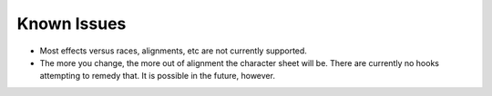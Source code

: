 Known Issues
============

- Most effects versus races, alignments, etc are not currently supported.
- The more you change, the more out of alignment the character sheet will be. There are currently no hooks attempting to remedy that. It is possible in the future, however.

